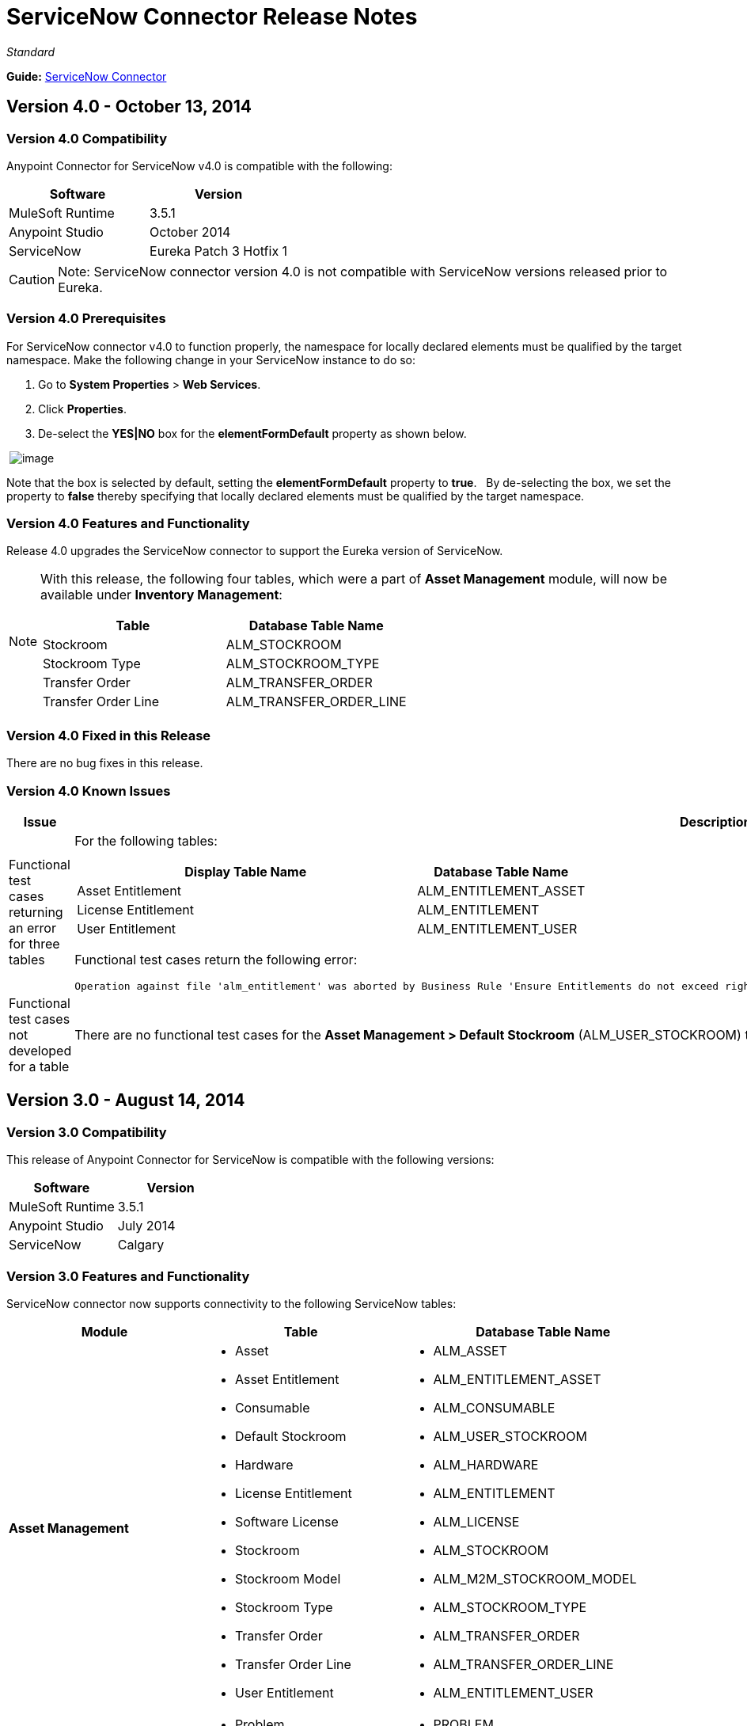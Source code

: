 = ServiceNow Connector Release Notes
:keywords: release notes, servicenow, connector

_Standard_

*Guide:* link:/documentation/display/current/ServiceNow+Connector[ServiceNow Connector]

== Version 4.0 - October 13, 2014

=== Version 4.0 Compatibility

Anypoint Connector for ServiceNow v4.0 is compatible with the following:

[width="100%",cols="50%,50%",options="header",]
|===
a|
Software

 a|
Version

|MuleSoft Runtime |3.5.1
|Anypoint Studio |October 2014
|ServiceNow |Eureka Patch 3 Hotfix 1
|===

[CAUTION]
Note: ServiceNow connector version 4.0 is not compatible with ServiceNow versions released prior to Eureka.

=== Version 4.0 Prerequisites

For ServiceNow connector v4.0 to function properly, the namespace for locally declared elements must be qualified by the target namespace. Make the following change in your ServiceNow instance to do so:

. Go to *System Properties* > *Web Services*.
. Click *Properties*.
. De-select the *YES|NO* box for the *elementFormDefault* property as shown below.

 image:/documentation/download/attachments/122751927/snow-screen.png?version=1&modificationDate=1413446892605[image]

Note that the box is selected by default, setting the *elementFormDefault* property to *true*.   By de-selecting the box, we set the property to *false* thereby specifying that locally declared elements must be qualified by the target namespace. 

=== Version 4.0 Features and Functionality

Release 4.0 upgrades the ServiceNow connector to support the Eureka version of ServiceNow.

[NOTE]
====
With this release, the following four tables, which were a part of *Asset Management* module, will now be available under *Inventory Management*:

[cols="50%,50%",options="header",]
|===
a|
Table

 a|
Database Table Name

|Stockroom |ALM_STOCKROOM
|Stockroom Type |ALM_STOCKROOM_TYPE
|Transfer Order |ALM_TRANSFER_ORDER
|Transfer Order Line |ALM_TRANSFER_ORDER_LINE
|===
====

=== Version 4.0 Fixed in this Release

There are no bug fixes in this release.

=== Version 4.0 Known Issues

[width="100%",cols="1,2a",options="header"]
|===================================================================
|Issue|Description
|Functional test cases  returning an error for three tables a|
For the following tables:
[cols="2,1",options="header"]
!============================================
!Display Table Name !Database Table Name
!Asset Entitlement !ALM_ENTITLEMENT_ASSET
!License Entitlement !ALM_ENTITLEMENT
!User Entitlement !ALM_ENTITLEMENT_USER
!============================================
Functional test cases return the following error:
----
Operation against file 'alm_entitlement' was aborted by Business Rule 'Ensure Entitlements do not exceed rights^dab4b33b2bb92900c173448405da153e'. Business Rule Stack:Ensure Entitlements do not exceed rights
----
|Functional test cases not developed for a table |There are no functional test cases for the *Asset Management > Default Stockroom* (ALM_USER_STOCKROOM) table.
|===================================================================

== Version 3.0 - August 14, 2014

=== Version 3.0 Compatibility

This release of Anypoint Connector for ServiceNow is compatible with the following versions:

[width="100%",cols="50%,50%",options="header",]
|===
a|
Software

 a|
Version

|MuleSoft Runtime |3.5.1
|Anypoint Studio |July 2014
|ServiceNow |Calgary
|===

=== Version 3.0 Features and Functionality

ServiceNow connector now supports connectivity to the following ServiceNow tables:

[width="100%",cols="34%,33%,33%",options="header",]
|===
|Module |Table |Database Table Name
|*Asset Management* a|
* Asset
* Asset Entitlement
* Consumable
* Default Stockroom
* Hardware
* License Entitlement
* Software License
* Stockroom
* Stockroom Model
* Stockroom Type
* Transfer Order
* Transfer Order Line
* User Entitlement

 a|
* ALM_ASSET
* ALM_ENTITLEMENT_ASSET
* ALM_CONSUMABLE
* ALM_USER_STOCKROOM
* ALM_HARDWARE
* ALM_ENTITLEMENT
* ALM_LICENSE
* ALM_STOCKROOM
* ALM_M2M_STOCKROOM_MODEL
* ALM_STOCKROOM_TYPE
* ALM_TRANSFER_ORDER
* ALM_TRANSFER_ORDER_LINE
* ALM_ENTITLEMENT_USER

|*Problem Management* a|
* Problem

 a|
* PROBLEM

|*Change Management* a|
* Blackout Schedule
* Change Phase
* Change Request
* Change Request Imac
* Change Task
* Maintenance Schedule
* Risk Conditions

 a|
* CMN_SCHEDULE_BLACKOUT
* CHANGE_PHASE
* CHANGE_REQUEST
* CHANGE_REQUEST_IMAC
* CHANGE_TASK
* CMN_SCHEDULE_MAINTENANCE
* RISK_CONDITIONS

|*Product Catalog* a|
* Product Model +
* All Models
* Application Models
* Consumable Models
* Hardware Models
** Software Models
* Catalog Definition +
* Hardware and Software Items
* Vendor Items

 a|
 +

* CMDB_MODEL
* CMDB_APPLICATION_PRODUCT_MODEL
* CMDB_CONSUMABLE_PRODUCT_MODEL
* CMDB_HARDWARE_PRODUCT_MODEL
* CMDB_SOFTWARE_PRODUCT_MODEL

* PC_PRODUCT_CAT_ITEM
* PC_VENDOR_CAT_ITEM

|*Contract Management* a|
* Contract
* Lease
* Adobe Software License
* Generic Software License
* Microsoft Software License
* Service Contract
* Software License
* Symantec Software License
* Warranty

 a|
* AST_CONTRACT
* AST_LEASE
* AST_LICENSE_ADOBE
* AST_LICENSE_GENERIC
* AST_LICENSE_MSFT
* AST_SERVICE
* AST_SOFTWARE_LICENSE
* AST_LICENSE_SYMANTEC
* AST_WARRANTY

|*User Management* a|
* User
* User Role

 a|
* SYS_USER
* SYS_USER_HAS_ROLE

|*Ticket* a|
* Ticket

 a|
* TICKET

|*Service Catalog* a|
* Request
* Requested Item

 a|
* SC_REQUEST
* SC_REQ_ITEM

|*Incident* a|
* Incident

 a|
* INCIDENT

|*Organization Management* a|
* Department
* Vendors

 a|
* CMN_DEPARTMENT
* CORE_COMPANY

|===

=== Version 3.0 Fixed in this Release

There are no bug fixes in this release.

=== Version 3.0 Known Issues

[width="100%",cols="1,2a",options="header"]
|===================================================================
|Issue|Description
|CLDCONNECT-1935 a|
For the following tables:
[cols="2,1",options="header"]
!============================================
!Display Table Name !Database Table Name
!Asset Entitlement !ALM_ENTITLEMENT_ASSET
!License Entitlement !ALM_ENTITLEMENT
!User Entitlement !ALM_ENTITLEMENT_USER
!============================================
Functional test cases return the following error:
----
Operation against file 'alm_entitlement' was aborted by Business Rule 'Ensure Entitlements do not exceed rights^dab4b33b2bb92900c173448405da153e'. Business Rule Stack:Ensure Entitlements do not exceed rights
----
|CLDCONNECT-1965 |There are no functional test cases for the *Asset Management > Default Stockroom* (ALM_USER_STOCKROOM) table.
|===================================================================

== Version 2.0 - May 16, 2014

=== Version 2.0 Compatibility

The latest version of the Anypoint Connector for ServiceNow is compatible with the following versions of Mule Runtime and ServiceNow respectively.

[cols=",",options="header",]
|====
|Application/Service |Version
|Mule Runtime |3.5.0
|Anypoint Studio |May 2014
|ServiceNow |Calgary
|====

=== Version 2.0 New Features and Functionality

The ServiceNow connector now supports connectivity to four new standard ServiceNow tables (listed below) that allow you to address the common integration use cases involved in employee on-boarding and off-boarding.

=== Version 2.0 New Tables

The list below shows ServiceNow tables that are supported in this release:

* Departments
* Requests
* Request Items
* Tickets

=== Version 2.0 Supported Operations

The ServiceNow Connector 2.0 allows you to perform the following actions on all of the supported ServiceNow tables:

* Insert
* Delete
* Delete Multiple
* Update
* Get
* Get Keys
* Get Record

=== Version 2.0 Fixed in this Release

There are no bug fixes in this release.

=== Version 2.0 Known Issues

There are no reported issues that are unresolved in this release.

== See Also

* Learn how to http://www.mulesoft.org/documentation/display/current/Anypoint+Exchange#AnypointExchange-InstallingaConnectorfromAnypointExchange[Install Anypoint Connectors] using Anypoint Exchange.
* link:/documentation/display/current/ServiceNow+Connector[ServiceNow Connector] document.
* Access MuleSoft’s http://forum.mulesoft.org/mulesoft[Forum] to pose questions and get help from Mule’s broad community of users.
* To access MuleSoft’s expert support team, http://www.mulesoft.com/mule-esb-subscription[subscribe] to Mule ESB Enterprise and log into MuleSoft’s http://www.mulesoft.com/support-login[Customer Portal].
